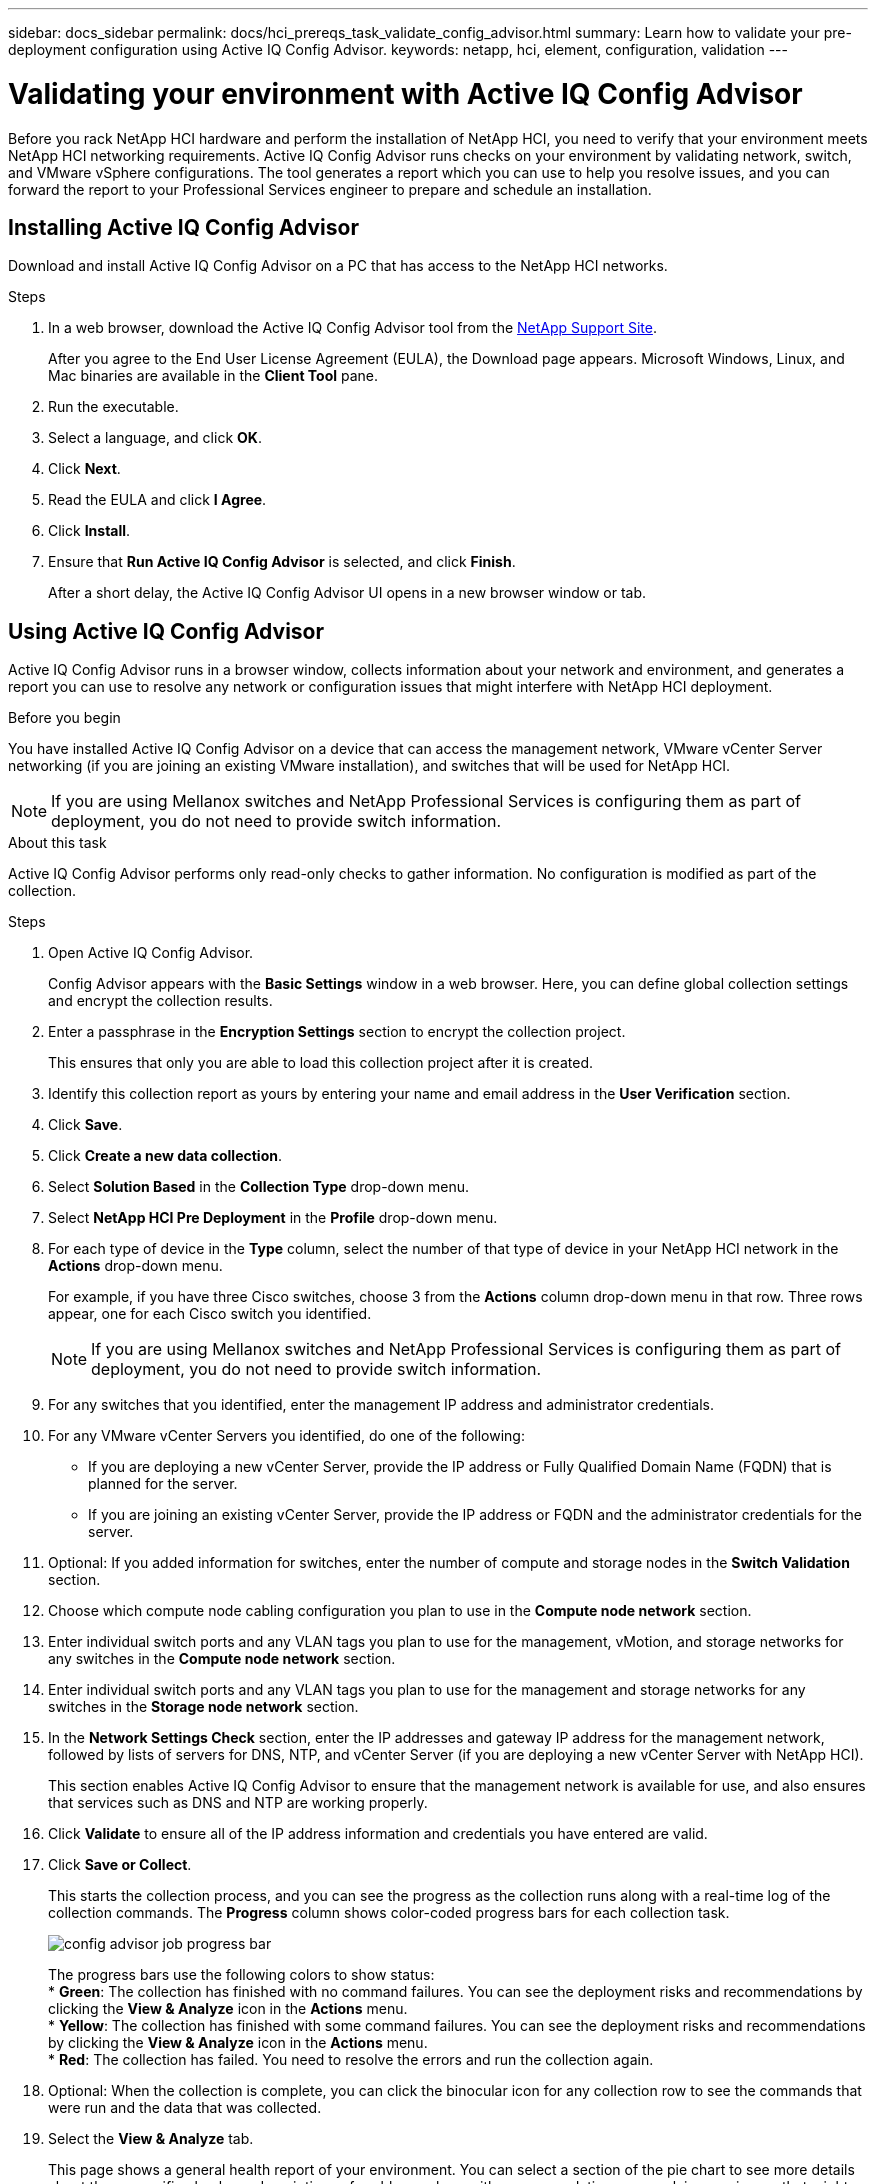 ---
sidebar: docs_sidebar
permalink: docs/hci_prereqs_task_validate_config_advisor.html
summary: Learn how to validate your pre-deployment configuration using Active IQ Config Advisor.
keywords: netapp, hci, element, configuration, validation
---

= Validating your environment with Active IQ Config Advisor
:hardbreaks:
:nofooter:
:icons: font
:linkattrs:
:imagesdir: ../media/
:keywords: netapp, hci, element, configuration, validation

[.lead]
Before you rack NetApp HCI hardware and perform the installation of NetApp HCI, you need to verify that your environment meets NetApp HCI networking requirements. Active IQ Config Advisor runs checks on your environment by validating network, switch, and VMware vSphere configurations. The tool generates a report which you can use to help you resolve issues, and you can forward the report to your Professional Services engineer to prepare and schedule an installation.

== Installing Active IQ Config Advisor
Download and install Active IQ Config Advisor on a PC that has access to the NetApp HCI networks.

.Steps
. In a web browser, download the Active IQ Config Advisor tool from the https://mysupport.netapp.com/site/tools/tool-eula/5ddb829ebd393e00015179b2[NetApp Support Site^].
+
After you agree to the End User License Agreement (EULA), the Download page appears. Microsoft Windows, Linux, and Mac binaries are available in the *Client Tool* pane.
.  Run the executable.
.  Select a language, and click *OK*.
.  Click *Next*.
. Read the EULA and click *I Agree*.
. Click *Install*.
. Ensure that *Run Active IQ Config Advisor* is selected, and click *Finish*.
+
After a short delay, the Active IQ Config Advisor UI opens in a new browser window or tab.

== Using Active IQ Config Advisor
Active IQ Config Advisor runs in a browser window, collects information about your network and environment, and generates a report you can use to resolve any network or configuration issues that might interfere with NetApp HCI deployment.

.Before you begin
You have installed Active IQ Config Advisor on a device that can access the management network, VMware vCenter Server networking (if you are joining an existing VMware installation), and switches that will be used for NetApp HCI.

NOTE: If you are using Mellanox switches and NetApp Professional Services is configuring them as part of deployment, you do not need to provide switch information.

.About this task
Active IQ Config Advisor performs only read-only checks to gather information. No configuration is modified as part of the collection.

.Steps
.  Open Active IQ Config Advisor.
+
Config Advisor appears with the *Basic Settings* window in a web browser. Here, you can define global collection settings and encrypt the collection results.
. Enter a passphrase in the *Encryption Settings* section to encrypt the collection project.
+
This ensures that only you are able to load this collection project after it is created.
. Identify this collection report as yours by entering your name and email address in the *User Verification* section.
. Click *Save*.
. Click *Create a new data collection*.
. Select *Solution Based* in the *Collection Type* drop-down menu.
. Select *NetApp HCI Pre Deployment* in the *Profile* drop-down menu.
. For each type of device in the *Type* column, select the number of that type of device in your NetApp HCI network in the *Actions* drop-down menu.
+
For example, if you have three Cisco switches, choose 3 from the *Actions* column drop-down menu in that row. Three rows appear, one for each Cisco switch you identified.
+
NOTE: If you are using Mellanox switches and NetApp Professional Services is configuring them as part of deployment, you do not need to provide switch information.

. For any switches that you identified, enter the management IP address and administrator credentials.
. For any VMware vCenter Servers you identified, do one of the following:
* If you are deploying a new vCenter Server, provide the IP address or Fully Qualified Domain Name (FQDN) that is planned for the server.
* If you are joining an existing vCenter Server, provide the IP address or FQDN and the administrator credentials for the server.
. Optional: If you added information for switches, enter the number of compute and storage nodes in the *Switch Validation* section.
. Choose which compute node cabling configuration you plan to use in the *Compute node network* section.
. Enter individual switch ports and any VLAN tags you plan to use for the management, vMotion, and storage networks for any switches in the *Compute node network* section.
. Enter individual switch ports and any VLAN tags you plan to use for the management and storage networks for any switches in the *Storage node network* section.
. In the *Network Settings Check* section, enter the IP addresses and gateway IP address for the management network, followed by lists of servers for DNS, NTP, and vCenter Server (if you are deploying a new vCenter Server with NetApp HCI).
+
This section enables Active IQ Config Advisor to ensure that the management network is available for use, and also ensures that services such as DNS and NTP are working properly.
. Click *Validate* to ensure all of the IP address information and credentials you have entered are valid.
. Click *Save or Collect*.
+
This starts the collection process, and you can see the progress as the collection runs along with a real-time log of the collection commands. The *Progress* column shows color-coded progress bars for each collection task.
+
image::config_advisor_job_progress_bar.png[align="center"]
+
The progress bars use the following colors to show status:
* *Green*: The collection has finished with no command failures. You can see the deployment risks and recommendations by clicking the *View & Analyze* icon in the *Actions* menu.
* *Yellow*: The collection has finished with some command failures. You can see the deployment risks and recommendations by clicking the *View & Analyze* icon in the *Actions* menu.
* *Red*: The collection has failed. You need to resolve the errors and run the collection again.
. Optional: When the collection is complete, you can click the binocular icon for any collection row to see the commands that were run and the data that was collected.
. Select the *View & Analyze* tab.
+
This page shows a general health report of your environment. You can select a section of the pie chart to see more details about those specific checks or descriptions of problems, along with recommendations on resolving any issues that might interfere with successful deployment. You can resolve these issues yourself or request help from NetApp Professional Services.
. Click *Export* to export the collection report as a PDF or Microsoft Word document.
+
NOTE: PDF and Microsoft Word document outputs include the switch configuration information for your deployment, which NetApp Professional Services uses to verify the network settings.

. Send the exported report file to your NetApp Professional Services representative.

[discrete]
== Find more information
*	http://mysupport.netapp.com/hci/resources[NetApp HCI Resources page^]
*	https://docs.netapp.com/hci/index.jsp[NetApp HCI Documentation Center^]
